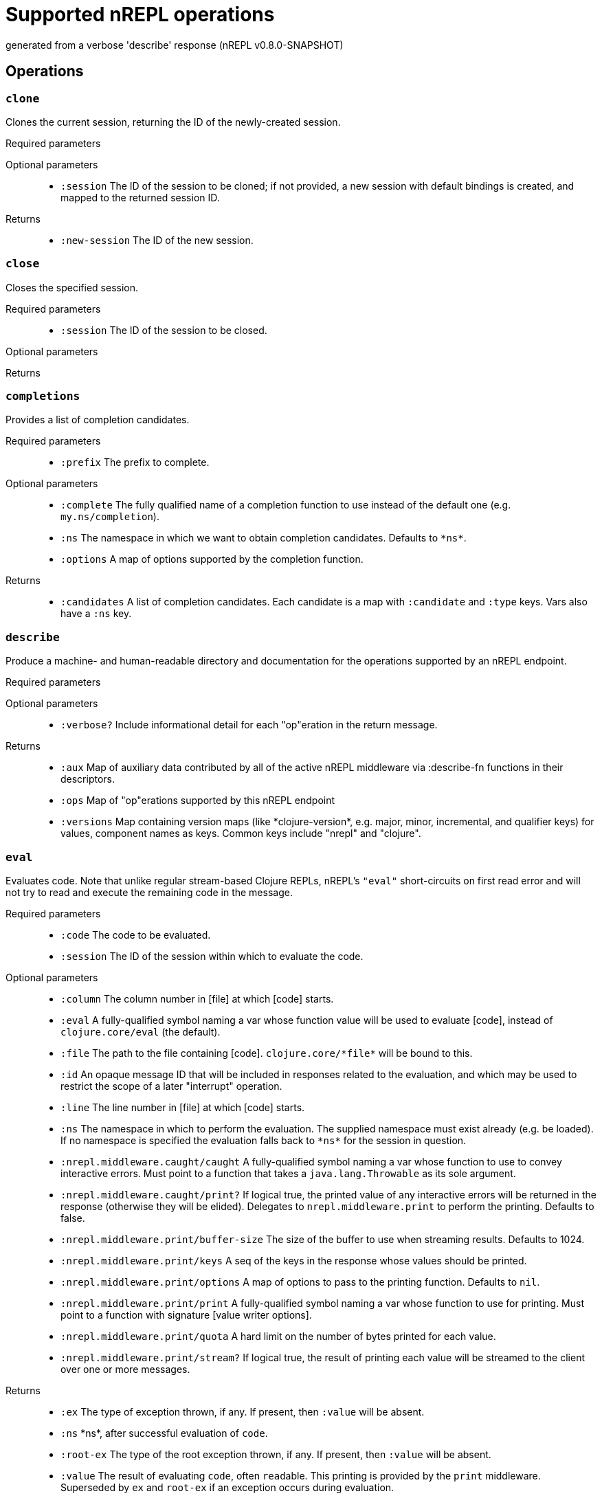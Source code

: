 ////
This file is _generated_ by #'nrepl.impl.docs/-main
   *Do not edit!*
////
= Supported nREPL operations

[small]#generated from a verbose 'describe' response (nREPL v0.8.0-SNAPSHOT)#

== Operations

=== `clone`

Clones the current session, returning the ID of the newly-created session.

Required parameters::
{blank}

Optional parameters::
* `:session` The ID of the session to be cloned; if not provided, a new session with default bindings is created, and mapped to the returned session ID.


Returns::
* `:new-session` The ID of the new session.



=== `close`

Closes the specified session.

Required parameters::
* `:session` The ID of the session to be closed.


Optional parameters::
{blank}

Returns::
{blank}


=== `completions`

Provides a list of completion candidates.

Required parameters::
* `:prefix` The prefix to complete.


Optional parameters::
* `:complete` The fully qualified name of a completion function to use instead of the default one (e.g. ``my.ns/completion``).
* `:ns` The namespace in which we want to obtain completion candidates. Defaults to ``\*ns*``.
* `:options` A map of options supported by the completion function.


Returns::
* `:candidates` A list of completion candidates. Each candidate is a map with ``:candidate`` and ``:type`` keys. Vars also have a ``:ns`` key.



=== `describe`

Produce a machine- and human-readable directory and documentation for the operations supported by an nREPL endpoint.

Required parameters::
{blank}

Optional parameters::
* `:verbose?` Include informational detail for each "op"eration in the return message.


Returns::
* `:aux` Map of auxiliary data contributed by all of the active nREPL middleware via :describe-fn functions in their descriptors.
* `:ops` Map of "op"erations supported by this nREPL endpoint
* `:versions` Map containing version maps (like \*clojure-version*, e.g. major, minor, incremental, and qualifier keys) for values, component names as keys. Common keys include "nrepl" and "clojure".



=== `eval`

Evaluates code. Note that unlike regular stream-based Clojure REPLs, nREPL's ``"eval"`` short-circuits on first read error and will not try to read and execute the remaining code in the message.

Required parameters::
* `:code` The code to be evaluated.
* `:session` The ID of the session within which to evaluate the code.


Optional parameters::
* `:column` The column number in [file] at which [code] starts.
* `:eval` A fully-qualified symbol naming a var whose function value will be used to evaluate [code], instead of ``clojure.core/eval`` (the default).
* `:file` The path to the file containing [code]. ``clojure.core/\*file*`` will be bound to this.
* `:id` An opaque message ID that will be included in responses related to the evaluation, and which may be used to restrict the scope of a later "interrupt" operation.
* `:line` The line number in [file] at which [code] starts.
* `:ns` The namespace in which to perform the evaluation. The supplied namespace must exist already (e.g. be loaded). If no namespace is specified the evaluation falls back to ``\*ns*`` for the session in question.
* `:nrepl.middleware.caught/caught` A fully-qualified symbol naming a var whose function to use to convey interactive errors. Must point to a function that takes a ``java.lang.Throwable`` as its sole argument.
* `:nrepl.middleware.caught/print?` If logical true, the printed value of any interactive errors will be returned in the response (otherwise they will be elided). Delegates to ``nrepl.middleware.print`` to perform the printing. Defaults to false.
* `:nrepl.middleware.print/buffer-size` The size of the buffer to use when streaming results. Defaults to 1024.
* `:nrepl.middleware.print/keys` A seq of the keys in the response whose values should be printed.
* `:nrepl.middleware.print/options` A map of options to pass to the printing function. Defaults to ``nil``.
* `:nrepl.middleware.print/print` A fully-qualified symbol naming a var whose function to use for printing. Must point to a function with signature [value writer options].
* `:nrepl.middleware.print/quota` A hard limit on the number of bytes printed for each value.
* `:nrepl.middleware.print/stream?` If logical true, the result of printing each value will be streamed to the client over one or more messages.


Returns::
* `:ex` The type of exception thrown, if any. If present, then ``:value`` will be absent.
* `:ns` \*ns*, after successful evaluation of ``code``.
* `:root-ex` The type of the root exception thrown, if any. If present, then ``:value`` will be absent.
* `:value` The result of evaluating ``code``, often ``read``able. This printing is provided by the ``print`` middleware. Superseded by ``ex`` and ``root-ex`` if an exception occurs during evaluation.



=== `interrupt`

Attempts to interrupt some executing request. When interruption succeeds, the thread used for execution is killed, and a new thread spawned for the session. While the session middleware ensures that Clojure dynamic bindings are preserved, other ThreadLocals are not. Hence, when running code intimately tied to the current thread identity, it is best to avoid interruptions.

Required parameters::
* `:session` The ID of the session used to start the request to be interrupted.


Optional parameters::
* `:interrupt-id` The opaque message ID sent with the request to be interrupted.


Returns::
* `:status` 'interrupted' if a request was identified and interruption will be attempted
'session-idle' if the session is not currently executing any request
'interrupt-id-mismatch' if the session is currently executing a request sent using a different ID than specified by the "interrupt-id" value
'session-ephemeral' if the session is an ephemeral session



=== `load-file`

Loads a body of code, using supplied path and filename info to set source file and line number metadata. Delegates to underlying "eval" middleware/handler.

Required parameters::
* `:file` Full contents of a file of code.


Optional parameters::
* `:file-name` Name of source file, e.g. io.clj
* `:file-path` Source-path-relative path of the source file, e.g. clojure/java/io.clj
* `:nrepl.middleware.caught/caught` A fully-qualified symbol naming a var whose function to use to convey interactive errors. Must point to a function that takes a ``java.lang.Throwable`` as its sole argument.
* `:nrepl.middleware.caught/print?` If logical true, the printed value of any interactive errors will be returned in the response (otherwise they will be elided). Delegates to ``nrepl.middleware.print`` to perform the printing. Defaults to false.
* `:nrepl.middleware.print/buffer-size` The size of the buffer to use when streaming results. Defaults to 1024.
* `:nrepl.middleware.print/keys` A seq of the keys in the response whose values should be printed.
* `:nrepl.middleware.print/options` A map of options to pass to the printing function. Defaults to ``nil``.
* `:nrepl.middleware.print/print` A fully-qualified symbol naming a var whose function to use for printing. Must point to a function with signature [value writer options].
* `:nrepl.middleware.print/quota` A hard limit on the number of bytes printed for each value.
* `:nrepl.middleware.print/stream?` If logical true, the result of printing each value will be streamed to the client over one or more messages.


Returns::
* `:ex` The type of exception thrown, if any. If present, then ``:value`` will be absent.
* `:ns` \*ns*, after successful evaluation of ``code``.
* `:root-ex` The type of the root exception thrown, if any. If present, then ``:value`` will be absent.
* `:value` The result of evaluating ``code``, often ``read``able. This printing is provided by the ``print`` middleware. Superseded by ``ex`` and ``root-ex`` if an exception occurs during evaluation.



=== `ls-sessions`

Lists the IDs of all active sessions.

Required parameters::
{blank}

Optional parameters::
{blank}

Returns::
* `:sessions` A list of all available session IDs.



=== `sideloader-provide`

Provides a requested class or resource.

Required parameters::
* `:content` base64 string
* `:name` the class or resource name
* `:session` the id of the session
* `:type` "class" or "resource"


Optional parameters::
{blank}

Returns::
{blank}


=== `sideloader-start`

Starts a sideloading session.

Required parameters::
* `:session` the id of the session


Optional parameters::
{blank}

Returns::
* `:status` "sideloader-lookup", never ever returns "done".



=== `stdin`

Add content from the value of "stdin" to \*in* in the current session.

Required parameters::
* `:stdin` Content to add to \*in*.


Optional parameters::
{blank}

Returns::
* `:status` A status of "need-input" will be sent if a session's \*in* requires content in order to satisfy an attempted read operation.

